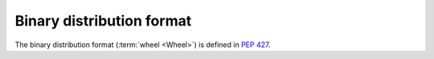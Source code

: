 
.. _binary-distribution-format:

==========================
Binary distribution format
==========================

The binary distribution format (:term:`wheel <Wheel>`) is defined in :pep:`427`.
